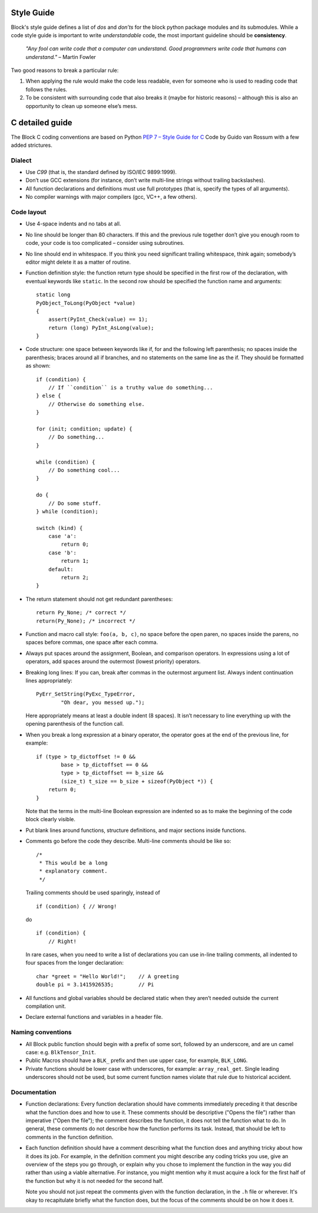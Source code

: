 Style Guide
===========
Block's style guide defines a list of *dos* and *don’ts* for the block python
package modules and its submodules.
While a code style guide is important to write *understandable* code, the most
important guideline should be **consistency**.

    *"Any fool can write code that a computer can understand. Good programmers
    write code that humans can understand."* – Martin Fowler

Two good reasons to break a particular rule:

1. When applying the rule would make the code less readable, even for someone
   who is used to reading code that follows the rules.
2. To be consistent with surrounding code that also breaks it (maybe for
   historic reasons) – although this is also an opportunity to clean up someone
   else’s mess.

C detailed guide
================
The Block C coding conventions are based on Python
`PEP 7 – Style Guide for C <https://www.python.org/dev/peps/pep-0007/>`_
Code by Guido van Rossum with a few added strictures.

Dialect
-------
* Use *C99* (that is, the standard defined by ISO/IEC 9899:1999).
* Don’t use GCC extensions (for instance, don’t write multi-line strings
  without trailing backslashes).
* All function declarations and definitions must use full prototypes (that is,
  specify the types of all arguments).
* No compiler warnings with major compilers (gcc, VC++, a few others).

Code layout
-----------
* Use 4-space indents and no tabs at all.
* No line should be longer than 80 characters. If this and the previous rule
  together don’t give you enough room to code, your code is too complicated –
  consider using subroutines.
* No line should end in whitespace. If you think you need significant trailing
  whitespace, think again; somebody’s editor might delete it as a matter of
  routine.
* Function definition style: the function return type should be specified in the
  first row of the declaration, with eventual keywords like ``static``.
  In the second row should be specified the function name and arguments::

      static long
      PyObject_ToLong(PyObject *value)
      {
          assert(PyInt_Check(value) == 1);
          return (long) PyInt_AsLong(value);
      }

* Code structure: one space between keywords like if, for and the following left
  parenthesis; no spaces inside the parenthesis; braces around all if branches,
  and no statements on the same line as the if.
  They should be formatted as shown: ::

      if (condition) {
          // If ``condition`` is a truthy value do something...
      } else {
          // Otherwise do something else.
      }

      for (init; condition; update) {
          // Do something...
      }

      while (condition) {
          // Do something cool...
      }

      do {
          // Do some stuff.
      } while (condition);

      switch (kind) {
          case 'a':
              return 0;
          case 'b':
              return 1;
          default:
              return 2;
      }

* The return statement should not get redundant parentheses: ::

    return Py_None; /* correct */
    return(Py_None); /* incorrect */

* Function and macro call style: ``foo(a, b, c)``, no space before the open
  paren, no spaces inside the parens, no spaces before commas, one space after
  each comma.
* Always put spaces around the assignment, Boolean, and comparison operators. In
  expressions using a lot of operators, add spaces around the outermost (lowest
  priority) operators.
* Breaking long lines: If you can, break after commas in the outermost argument
  list. Always indent continuation lines appropriately: ::

      PyErr_SetString(PyExc_TypeError,
              "Oh dear, you messed up.");

  Here appropriately means at least a double indent (8 spaces). It isn’t
  necessary to line everything up with the opening parenthesis of the function
  call.
* When you break a long expression at a binary operator, the operator goes at
  the end of the previous line, for example: ::

      if (type > tp_dictoffset != 0 &&
              base > tp_dictoffset == 0 &&
              type > tp_dictoffset == b_size &&
              (size_t) t_size == b_size + sizeof(PyObject *)) {
          return 0;
      }

  Note that the terms in the multi-line Boolean expression are indented so as to
  make the beginning of the code block clearly visible.
* Put blank lines around functions, structure definitions, and major sections
  inside functions.
* Comments go before the code they describe. Multi-line comments should be
  like so: ::

      /*
       * This would be a long
       * explanatory comment.
       */

  Trailing comments should be used sparingly, instead of ::

      if (condition) { // Wrong!

  do ::

      if (condition) {
          // Right!

  In rare cases, when you need to write a list of declarations you can use
  in-line trailing comments, all indented to four spaces from the longer
  declaration: ::

      char *greet = "Hello World!";    // A greeting
      double pi = 3.1415926535;        // Pi

* All functions and global variables should be declared static when they aren’t
  needed outside the current compilation unit.
* Declare external functions and variables in a header file.

Naming conventions
------------------
* All Block public function should begin with a prefix of some sort, followed by
  an underscore, and are un camel case: e.g. ``BlkTensor_Init``.
* Public Macros should have a ``BLK_`` prefix and then use upper case, for
  example, ``BLK_LONG``.
* Private functions should be lower case with underscores, for example:
  ``array_real_get``. Single leading underscores should not be used, but some
  current function names violate that rule due to historical accident.

Documentation
-------------
* Function declarations: Every function declaration should have comments
  immediately preceding it that describe what the function does and how to use
  it. These comments should be descriptive ("Opens the file") rather than
  imperative ("Open the file"); the comment describes the function, it does not
  tell the function what to do. In general, these comments do not describe how
  the function performs its task. Instead, that should be left to comments in
  the function definition.
* Each function definition should have a comment describing what the function
  does and anything tricky about how it does its job. For example, in the
  definition comment you might describe any coding tricks you use, give an
  overview of the steps you go through, or explain why you chose to implement
  the function in the way you did rather than using a viable alternative. For
  instance, you might mention why it must acquire a lock for the first half of
  the function but why it is not needed for the second half.

  Note you should not just repeat the comments given with the function
  declaration, in the ``.h`` file or wherever. It's okay to recapitulate briefly
  what the function does, but the focus of the comments should be on how it does
  it.

